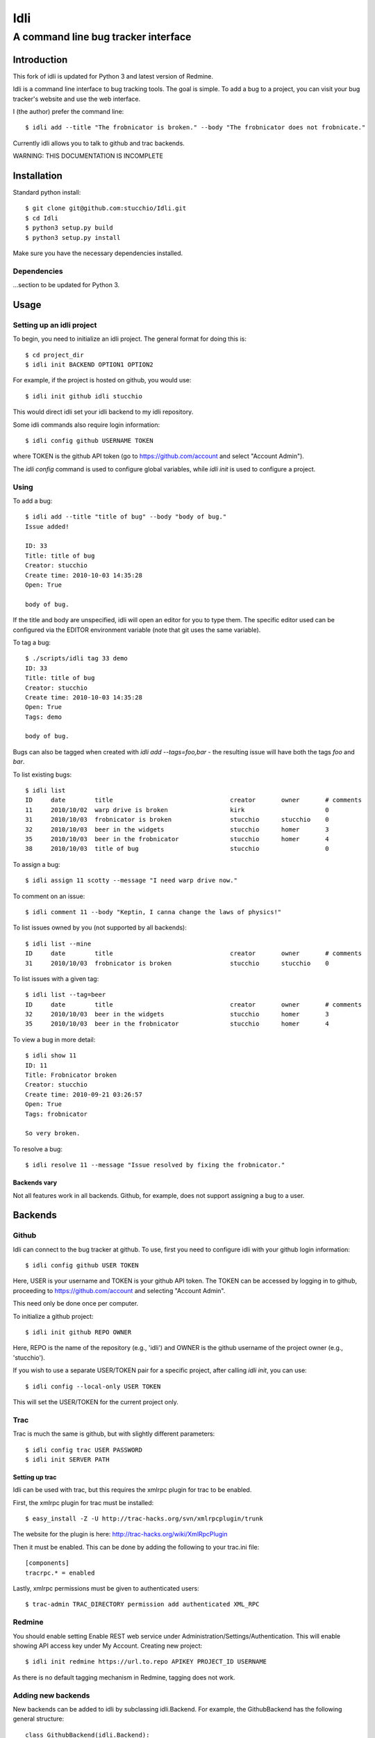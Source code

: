 ====
Idli
====
------------------------------------
A command line bug tracker interface
------------------------------------

Introduction
============

This fork of idli is updated for Python 3 and latest version of Redmine.

Idli is a command line interface to bug tracking tools. The goal is simple. To
add a bug to a project, you can visit your bug tracker's website and use the web
interface.

I (the author) prefer the command line::

    $ idli add --title "The frobnicator is broken." --body "The frobnicator does not frobnicate."

Currently idli allows you to talk to github and trac backends.

WARNING: THIS DOCUMENTATION IS INCOMPLETE

Installation
============

Standard python install::

    $ git clone git@github.com:stucchio/Idli.git
    $ cd Idli
    $ python3 setup.py build
    $ python3 setup.py install

Make sure you have the necessary dependencies installed.

Dependencies
------------

...section to be updated for Python 3.

Usage
=====

Setting up an idli project
--------------------------

To begin, you need to initialize an idli project. The general format for doing this is::

    $ cd project_dir
    $ idli init BACKEND OPTION1 OPTION2

For example, if the project is hosted on github, you would use::

    $ idli init github idli stucchio

This would direct idli set your idli backend to my idli repository.

Some idli commands also require login information::

    $ idli config github USERNAME TOKEN

where TOKEN is the github API token (go to https://github.com/account and select "Account Admin").

The `idli config` command is used to configure global variables,
while `idli init` is used to configure a project.

Using
-----

To add a bug::

    $ idli add --title "title of bug" --body "body of bug."
    Issue added!

    ID: 33
    Title: title of bug
    Creator: stucchio
    Create time: 2010-10-03 14:35:28
    Open: True

    body of bug.


If the title and body are unspecified, idli will open an editor for you to type them.
The specific editor used can be configured via the EDITOR environment variable (note that
git uses the same variable).

To tag a bug::

    $ ./scripts/idli tag 33 demo
    ID: 33
    Title: title of bug
    Creator: stucchio
    Create time: 2010-10-03 14:35:28
    Open: True
    Tags: demo

    body of bug.

Bugs can also be tagged when created with `idli add --tags=foo,bar` - the resulting issue will have both the tags `foo` and `bar`.

To list existing bugs::

    $ idli list
    ID     date        title                                creator       owner       # comments
    11     2010/10/02  warp drive is broken                 kirk                      0
    31     2010/10/03  frobnicator is broken                stucchio      stucchio    0
    32     2010/10/03  beer in the widgets                  stucchio      homer       3
    35     2010/10/03  beer in the frobnicator              stucchio      homer       4
    38     2010/10/03  title of bug                         stucchio                  0

To assign a bug::

    $ idli assign 11 scotty --message "I need warp drive now."

To comment on an issue::

    $ idli comment 11 --body "Keptin, I canna change the laws of physics!"

To list issues owned by you (not supported by all backends)::

    $ idli list --mine
    ID     date        title                                creator       owner       # comments
    31     2010/10/03  frobnicator is broken                stucchio      stucchio    0

To list issues with a given tag::

    $ idli list --tag=beer
    ID     date        title                                creator       owner       # comments
    32     2010/10/03  beer in the widgets                  stucchio      homer       3
    35     2010/10/03  beer in the frobnicator              stucchio      homer       4

To view a bug in more detail::

    $ idli show 11
    ID: 11
    Title: Frobnicator broken
    Creator: stucchio
    Create time: 2010-09-21 03:26:57
    Open: True
    Tags: frobnicator

    So very broken.

To resolve a bug::

    $ idli resolve 11 --message "Issue resolved by fixing the frobnicator."

Backends vary
~~~~~~~~~~~~~

Not all features work in all backends. Github, for example, does not support assigning
a bug to a user.

Backends
========

Github
------
Idli can connect to the bug tracker at github. To use, first you need
to configure idli with your github login information::

    $ idli config github USER TOKEN

Here, USER is your username and TOKEN is your github API token. The TOKEN
can be accessed by logging in to github, proceeding to https://github.com/account
and selecting "Account Admin".

This need only be done once per computer.

To initialize a github project::

    $ idli init github REPO OWNER

Here, REPO is the name of the repository (e.g., 'idli') and OWNER is the github
username of the project owner (e.g., 'stucchio').

If you wish to use a separate USER/TOKEN pair for a specific project, after calling
`idli init`, you can use::

    $ idli config --local-only USER TOKEN

This will set the USER/TOKEN for the current project only.

Trac
----
Trac is much the same is github, but with slightly different parameters::

    $ idli config trac USER PASSWORD
    $ idli init SERVER PATH

Setting up trac
~~~~~~~~~~~~~~~

Idli can be used with trac, but this requires the xmlrpc plugin for trac to be enabled.

First, the xmlrpc plugin for trac must be installed::

    $ easy_install -Z -U http://trac-hacks.org/svn/xmlrpcplugin/trunk

The website for the plugin is here: http://trac-hacks.org/wiki/XmlRpcPlugin

Then it must be enabled. This can be done by adding the following to your trac.ini file::

    [components]
    tracrpc.* = enabled

Lastly, xmlrpc permissions must be given to authenticated users::

    $ trac-admin TRAC_DIRECTORY permission add authenticated XML_RPC

Redmine
------------------
You should enable setting Enable REST web service under Administration/Settings/Authentication.
This will enable showing API access key under My Account. 
Creating new project::

    $ idli init redmine https://url.to.repo APIKEY PROJECT_ID USERNAME
    
As there is no default tagging mechanism in Redmine, tagging does not work. 

Adding new backends
-------------------

New backends can be added to idli by subclassing idli.Backend. For example,
the GithubBackend has the following general structure::

    class GithubBackend(idli.Backend):
        name = "github"
        config_section = "Github"
        init_names = { "repo" : "Name of repository",
                       "owner" : "Owner of repository (github username).",
                       }
        config_names = [ ("user", "Github username"),
                         ("token", "Github api token. Visit https://github.com/account and select 'Account Admin' to view your token.")
                         ]

The `init_names` and `config_names` parameters are used to create the arguments for `idli init`
and `idli config` respectively. These parameters can be retrieved using self.get_config(name)
(i.e., in a GithubBackend method, one can call `self.get_config("repo")` to get the name of
the reposuitory).

Then, various specific methods must be build::

    def add_issue(self, title, body): #Adds issue
        ...Implementation details...

    def issue_list(self, state=True): #Returns a list of idli.Issue objects - state is whether they are open or closed
        ...Implementation details...

etc. For a full listing, see the file idli/__init__.py. Any method which raises an `IdliNotImplementedException`
must be overridden (if possible).

To report errors to the user, you should raise an `idli.IdliException("error message")` from within the backend::

    def issue_list(self, state=True):
        ...Implementation details...
        raise idli.IdliException("Github hates us!")

...More details...
